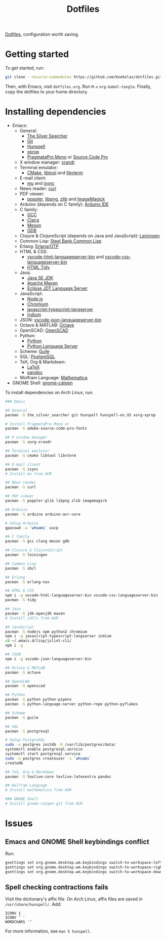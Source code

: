 #+TITLE: Dotfiles

[[https://en.wikipedia.org/wiki/Hidden_file_and_hidden_directory][Dotfiles]], configuration worth saving.

* Getting started
To get started, run:

#+BEGIN_SRC sh
  git clone --recurse-submodules https://github.com/Koekelas/dotfiles.git
#+END_SRC

Then, with Emacs, visit =dotfiles.org=. Run =M-x= ~org-babel-tangle~.
Finally, copy the dotfiles to your home directory.

* Installing dependencies

- Emacs:
  - General:
    - [[https://geoff.greer.fm/ag/][The Silver Searcher]]
    - [[https://git-scm.com/][Git]]
    - [[https://hunspell.github.io/][Hunspell]]
    - [[https://x.org/][xprop]]
    - [[https://www.fsd.it/shop/fonts/pragmatapro/][PragmataPro Mono]] or [[https://adobe-fonts.github.io/source-code-pro/][Source Code Pro]]
  - X window manager: [[https://x.org/][xrandr]]
  - Terminal emulator:
    - [[https://cmake.org/][CMake]], [[https://www.gnu.org/software/libtool/][libtool]] and [[https://github.com/neovim/libvterm][libvterm]]
  - E-mail client:
    - [[https://www.djcbsoftware.nl/code/mu/][mu]] and [[http://isync.sourceforge.net/][isync]]
  - News reader: [[https://curl.haxx.se/][curl]]
  - PDF viewer:
    - [[https://poppler.freedesktop.org/][poppler]], [[http://www.libpng.org/][libpng]], [[https://www.zlib.net/][zlib]] and [[https://imagemagick.org/][ImageMagick]]
  - Arduino (depends on C family): [[https://www.arduino.cc/en/Main/Software][Arduino IDE]]
  - C family:
    - [[https://gcc.gnu.org/][GCC]]
    - [[https://clang.llvm.org/][Clang]]
    - [[https://mesonbuild.com/][Meson]]
    - [[https://www.gnu.org/software/gdb/][GDB]]
  - Clojure & ClojureScript (depends on Java and JavaScript): [[https://leiningen.org/][Leiningen]]
  - Common Lisp: [[http://www.sbcl.org/][Steel Bank Common Lisp]]
  - Erlang: [[https://www.erlang.org/][Erlang/OTP]]
  - HTML & CSS:
    - [[https://github.com/vscode-langservers/vscode-html-languageserver-bin][vscode-html-languageserver-bin]] and [[https://github.com/vscode-langservers/vscode-css-languageserver-bin][vscode-css-languageserver-bin]]
    - [[http://www.html-tidy.org/][HTML Tidy]]
  - Java:
    - [[https://www.oracle.com/technetwork/java/javase/downloads/index.html][Java SE JDK]]
    - [[https://maven.apache.org/][Apache Maven]]
    - [[https://projects.eclipse.org/projects/eclipse.jdt.ls][Eclipse JDT Language Server]]
  - JavaScript:
    - [[https://nodejs.org/][Node.js]]
    - [[https://www.chromium.org/][Chromium]]
    - [[https://github.com/sourcegraph/javascript-typescript-langserver][javascript-typescript-langserver]]
    - [[https://github.com/NicolasPetton/Indium][Indium]]
  - JSON: [[https://github.com/vscode-langservers/vscode-json-languageserver-bin][vscode-json-languageserver-bin]]
  - Octave & MATLAB: [[https://www.gnu.org/software/octave/][Octave]]
  - OpenSCAD: [[https://www.openscad.org/][OpenSCAD]]
  - Python:
    - [[https://www.python.org/][Python]]
    - [[https://github.com/palantir/python-language-server][Python Language Server]]
  - Scheme: [[https://www.gnu.org/software/guile/][Guile]]
  - SQL: [[https://www.postgresql.org/][PostgreSQL]]
  - TeX, Org & Markdown:
    - [[https://www.latex-project.org/][LaTeX]]
    - [[https://pandoc.org/][pandoc]]
  - Wolfram Language: [[https://www.wolfram.com/mathematica/][Mathematica]]
- GNOME Shell: [[https://github.com/prurigro/gnome-catgen][gnome-catgen]]

To install dependencies on Arch Linux, run:

#+BEGIN_SRC sh
  ### Emacs

  ## General
  pacman -S the_silver_searcher git hunspell hunspell-en_US xorg-xprop

  # Install PragmataPro Mono or
  pacman -S adobe-source-code-pro-fonts

  ## X window manager
  pacman -S xorg-xrandr

  ## Terminal emulator
  pacman -S cmake libtool libvterm

  ## E-mail client
  pacman -S isync
  # Install mu from AUR

  ## News reader
  pacman -S curl

  ## PDF viewer
  pacman -S poppler-glib libpng zlib imagemagick

  ## Arduino
  pacman -S arduino arduino-avr-core

  # Setup Arduino
  gpasswd -a `whoami` uucp

  ## C family
  pacman -S gcc clang meson gdb

  ## Clojure & ClojureScript
  pacman -S leiningen

  ## Common Lisp
  pacman -S sbcl

  ## Erlang
  pacman -S erlang-nox

  ## HTML & CSS
  npm i -g vscode-html-languageserver-bin vscode-css-languageserver-bin
  pacman -S tidy

  ## Java
  pacman -S jdk-openjdk maven
  # Install jdtls from AUR

  ## JavaScript
  pacman -S nodejs npm python2 chromium
  npm i -g javascript-typescript-langserver indium
  cd ~/.emacs.d/lisp/jslint-cli/
  npm i -g

  ## JSON
  npm i -g vscode-json-languageserver-bin

  ## Octave & MATLAB
  pacman -S octave

  ## OpenSCAD
  pacman -S openscad

  ## Python
  pacman -S python python-pipenv
  pacman -S python-language-server python-rope python-pyflakes

  ## Scheme
  pacman -S guile

  ## SQL
  pacman -S postgresql

  # Setup PostgreSQL
  sudo -u postgres initdb -D /var/lib/postgres/data/
  systemctl enable postgresql.service
  systemctl start postgresql.service
  sudo -u postgres createuser -s `whoami`
  createdb

  ## TeX, Org & Markdown
  pacman -S texlive-core texlive-latexextra pandoc

  ## Wolfram Language
  # Install mathematica from AUR

  ### GNOME Shell
  # Install gnome-catgen-git from AUR
#+END_SRC

* Issues

** Emacs and GNOME Shell keybindings conflict
Run:

#+BEGIN_SRC sh
  gsettings set org.gnome.desktop.wm.keybindings switch-to-workspace-left "[]"
  gsettings set org.gnome.desktop.wm.keybindings switch-to-workspace-right "[]"
  gsettings set org.gnome.desktop.wm.keybindings switch-to-workspace-down "['<Super>Page_Down']"
#+END_SRC

** Spell checking contractions fails
Visit the dictionary's affix file. On Arch Linux, affix files are
saved in =/usr/share/hunspell/=. Add:

#+BEGIN_SRC fundamental
  ICONV 1
  ICONV ’ '
  WORDCHARS '’
#+END_SRC

For more information, see ~man 5 hunspell~.

